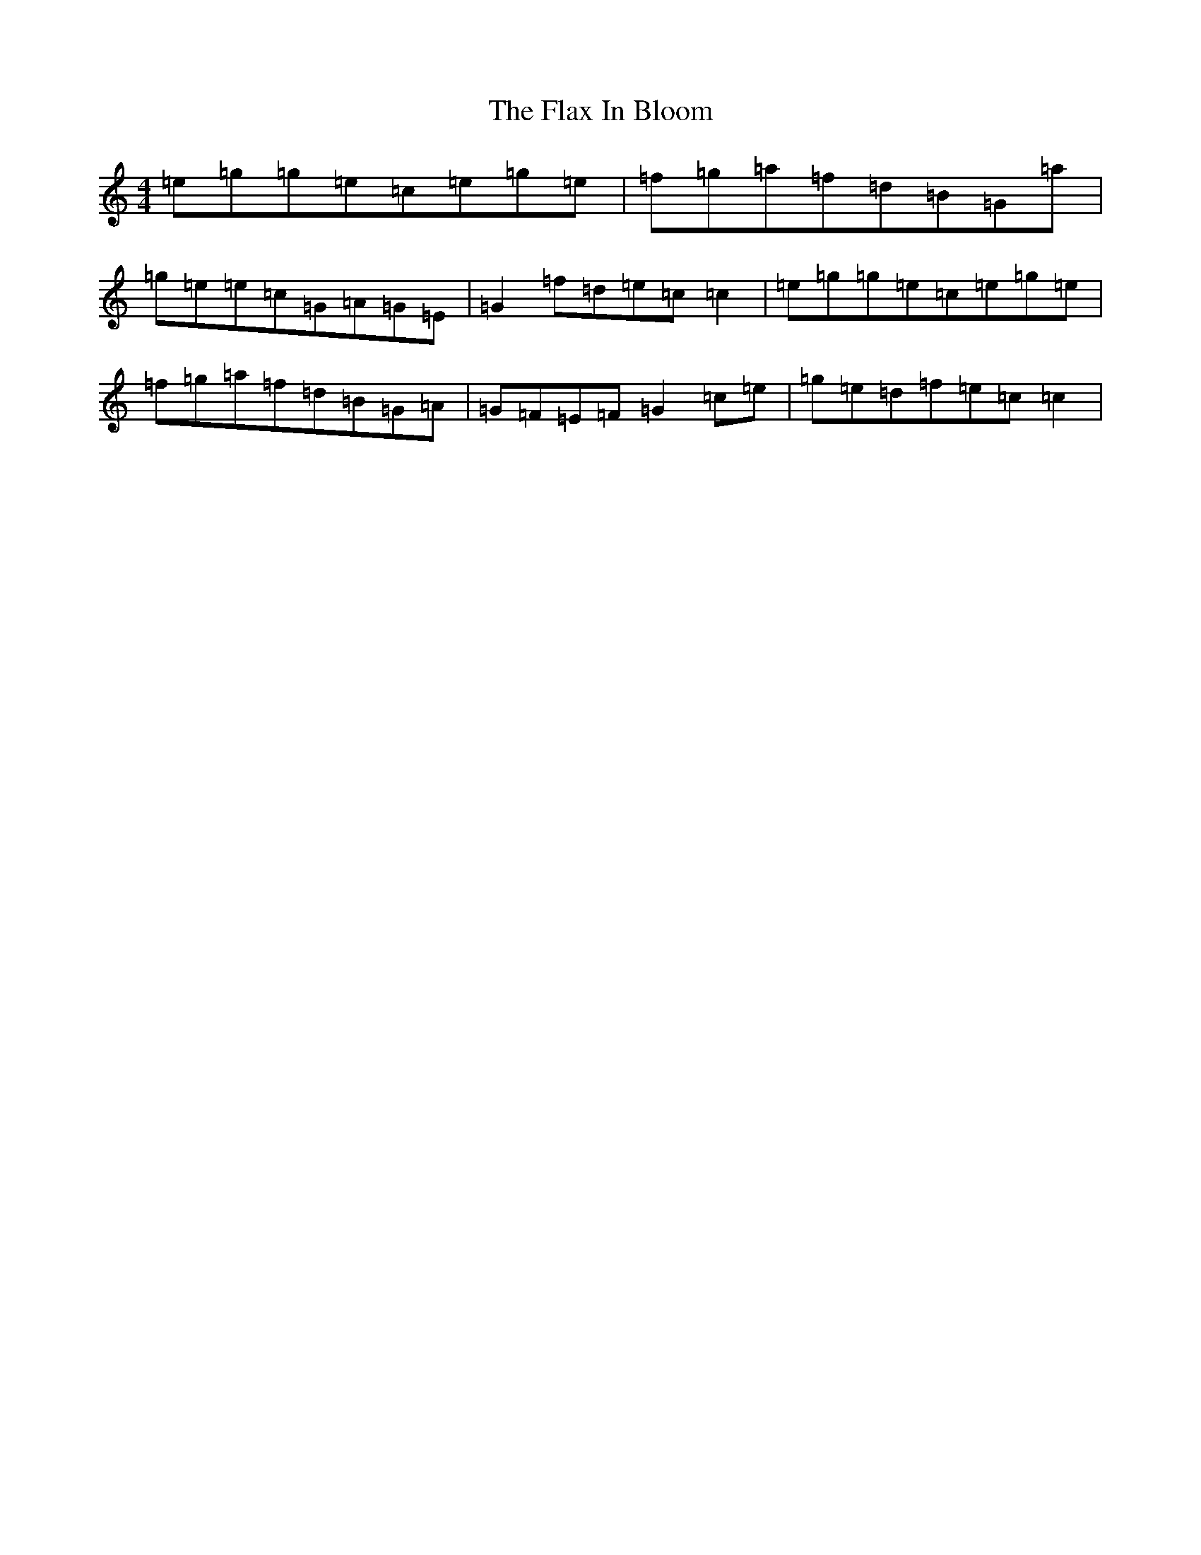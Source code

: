 X: 6934
T: Flax In Bloom, The
S: https://thesession.org/tunes/748#setting13840
R: reel
M:4/4
L:1/8
K: C Major
=e=g=g=e=c=e=g=e|=f=g=a=f=d=B=G=a|=g=e=e=c=G=A=G=E|=G2=f=d=e=c=c2|=e=g=g=e=c=e=g=e|=f=g=a=f=d=B=G=A|=G=F=E=F=G2=c=e|=g=e=d=f=e=c=c2|